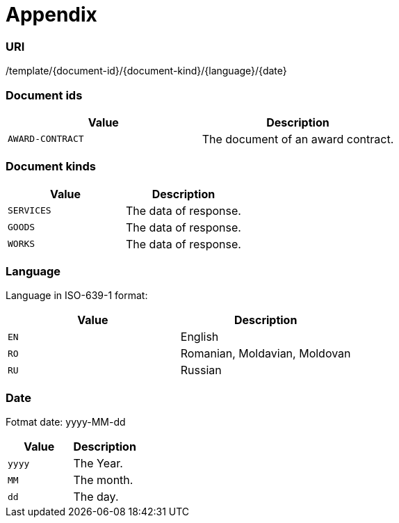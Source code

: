 = *Appendix*

=== URI
/template/{document-id}/{document-kind}/{language}/{date}

=== Document ids

|===
|Value|Description

|`+AWARD-CONTRACT+`
|The document of an award contract.

|===

=== Document kinds

|===
|Value|Description

|`+SERVICES+`
|The data of response.

|`+GOODS+`
|The data of response.

|`+WORKS+`
|The data of response.

|===

=== Language

Language in ISO-639-1 format:

|===
|Value|Description

|`+EN+`
|English

|`+RO+`
|Romanian, Moldavian, Moldovan

|`+RU+`
|Russian

|===

=== Date

Fotmat date: yyyy-MM-dd

|===
|Value|Description

|`+yyyy+`
|The Year.

|`+MM+`
|The month.

|`+dd+`
|The day.

|===